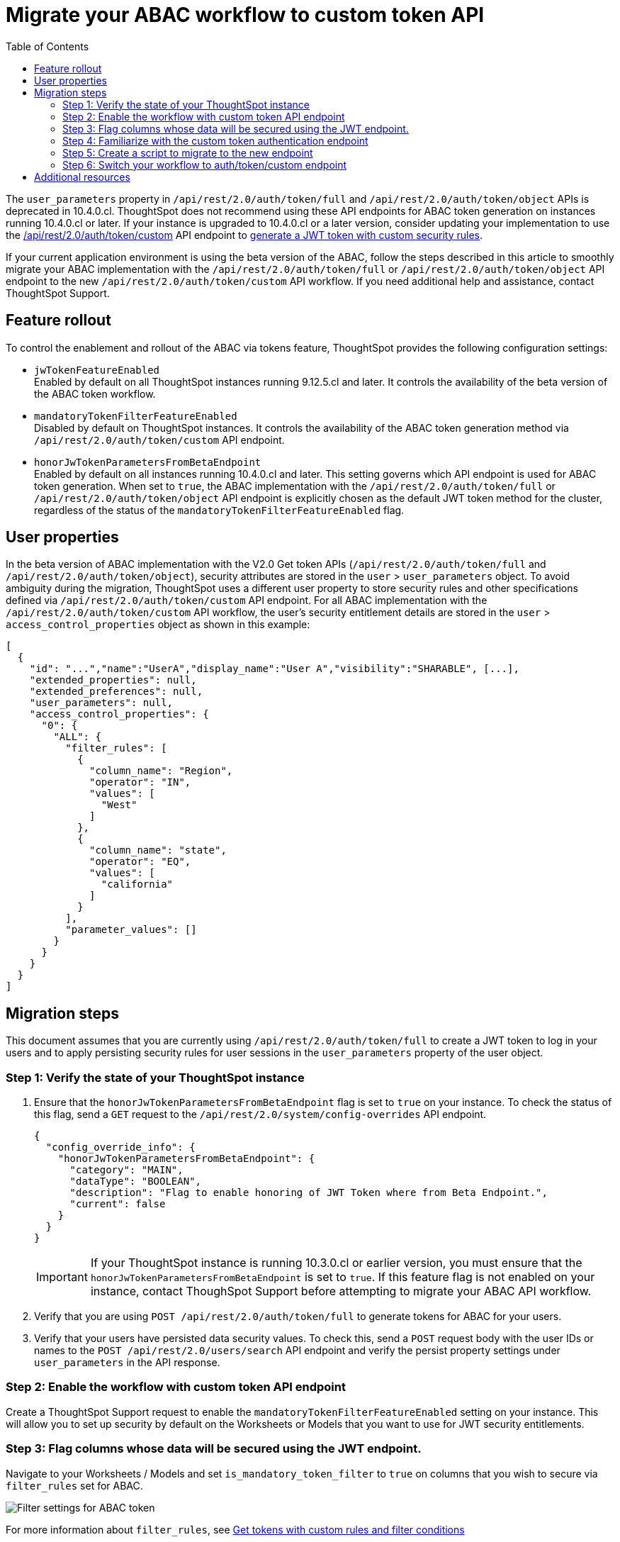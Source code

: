 = Migrate your ABAC workflow to custom token API
:toc: true
:toclevels: 2

:page-title: ABAC via tokens migration steps
:page-pageid: abac-migration-guide
:page-description: Steps for migrating your implementation to use custom token API workflow

The `user_parameters` property in `/api/rest/2.0/auth/token/full` and `/api/rest/2.0/auth/token/object` APIs is deprecated in 10.4.0.cl. ThoughtSpot does not recommend using these API endpoints for ABAC token generation on instances running 10.4.0.cl or later. If your instance is upgraded to 10.4.0.cl or a later  version, consider updating your implementation to use the +++<a href="{{navprefix}}/restV2-playground?apiResourceId=http%2Fapi-endpoints%2Fauthentication%2Fget-custom-access-token">/api/rest/2.0/auth/token/custom</a>+++ API endpoint to xref:authentication.adoc#_get_tokens_with_custom_rules_and_filter_conditions[generate a JWT token with custom security rules].

If your current application environment is using the beta version of the ABAC, follow the steps described in this article to smoothly migrate your ABAC implementation with the `/api/rest/2.0/auth/token/full` or `/api/rest/2.0/auth/token/object` API endpoint to the new `/api/rest/2.0/auth/token/custom` API workflow. If you need additional help and assistance, contact ThoughtSpot Support.

== Feature rollout

To control the enablement and rollout of the ABAC via tokens feature, ThoughtSpot provides the following configuration settings:

* `jwTokenFeatureEnabled` +
Enabled by default on all ThoughtSpot instances running 9.12.5.cl and later. It controls the availability of the beta version of the ABAC token workflow.
* `mandatoryTokenFilterFeatureEnabled` +
Disabled by default on ThoughtSpot instances. It controls the availability of the ABAC token generation method via `/api/rest/2.0/auth/token/custom` API endpoint.
* `honorJwTokenParametersFromBetaEndpoint` +
Enabled by default on all instances running 10.4.0.cl and later. This setting governs which API endpoint is used for ABAC token generation. When set to `true`, the ABAC implementation with the `/api/rest/2.0/auth/token/full` or `/api/rest/2.0/auth/token/object` API endpoint is explicitly chosen as the default JWT token method for the cluster, regardless of the status of the `mandatoryTokenFilterFeatureEnabled` flag.

== User properties

In the beta version of ABAC implementation with the V2.0 Get token APIs (`/api/rest/2.0/auth/token/full` and `/api/rest/2.0/auth/token/object`), security attributes are stored in the `user` > `user_parameters` object. To avoid ambiguity during the migration, ThoughtSpot uses a different user property to store security rules and other specifications defined via `/api/rest/2.0/auth/token/custom` API endpoint. For all ABAC implementation with the `/api/rest/2.0/auth/token/custom` API workflow, the user's security entitlement details are stored in the `user` > `access_control_properties` object as shown in this example:

[source,JSON]
----

[
  {
    "id": "...","name":"UserA","display_name":"User A","visibility":"SHARABLE", [...],
    "extended_properties": null,
    "extended_preferences": null,
    "user_parameters": null,
    "access_control_properties": {
      "0": {
        "ALL": {
          "filter_rules": [
            {
              "column_name": "Region",
              "operator": "IN",
              "values": [
                "West"
              ]
            },
            {
              "column_name": "state",
              "operator": "EQ",
              "values": [
                "california"
              ]
            }
          ],
          "parameter_values": []
        }
      }
    }
  }
]

----

== Migration steps

This document assumes that you are currently using `/api/rest/2.0/auth/token/full` to create a JWT token to log in your users and to apply persisting security rules for user sessions in the `user_parameters` property of the user object.

=== Step 1: Verify the state of your ThoughtSpot instance

. Ensure that the `honorJwTokenParametersFromBetaEndpoint` flag is set to `true` on your instance. To check the status of this flag, send a `GET` request to the `/api/rest/2.0/system/config-overrides` API endpoint.

+
[source,JSON]
----
{
  "config_override_info": {
    "honorJwTokenParametersFromBetaEndpoint": {
      "category": "MAIN",
      "dataType": "BOOLEAN",
      "description": "Flag to enable honoring of JWT Token where from Beta Endpoint.",
      "current": false
    }
  }
}
----

+
[IMPORTANT]
====
If your ThoughtSpot instance is running 10.3.0.cl or earlier version, you must ensure that the `honorJwTokenParametersFromBetaEndpoint` is set to `true`. If this feature flag is not enabled on your instance, contact ThoughSpot Support before attempting to migrate your ABAC API workflow.
====

. Verify that you are using `POST /api/rest/2.0/auth/token/full` to generate tokens for ABAC for your users.
. Verify that your users have persisted data security values. To check this, send a `POST` request body with the user IDs or names to the `POST /api/rest/2.0/users/search` API endpoint and verify the persist property settings under `user_parameters` in the API response.

=== Step 2: Enable the workflow with custom token API endpoint

Create a ThoughtSpot Support request to enable the `mandatoryTokenFilterFeatureEnabled` setting on your instance. This will allow you to set up security by default on the Worksheets or Models that you want to use for JWT security entitlements.

=== Step 3: Flag columns whose data will be secured using the JWT endpoint.

Navigate to your Worksheets / Models and set `is_mandatory_token_filter` to `true` on columns that you wish to secure via `filter_rules` set for ABAC.

image:./images/worksheet-jwt-token-setting.png[Filter settings for ABAC token]

For more information about `filter_rules`, see xref:authentication.adoc#_get_tokens_with_custom_rules_and_filter_conditions[Get tokens with custom rules and filter conditions]

=== Step 4: Familiarize with the custom token authentication endpoint

After migration or upgrade to ThoughtSpot 10.4.0.cl or later, you'll need to use the `POST /api/rest/2.0/auth/token/custom` API endpoint to apply security entitlements via JWT authentication tokens.

We recommend using the +++<a href="{{navprefix}}/restV2-playground?apiResourceId=http%2Fapi-endpoints%2Fauthentication%2Fget-custom-access-token">REST API v2 Playground</a>+++ to familiarize yourself with the request payload and send test requests to demo users. Note that your production users will still be authenticated and secured via the `POST /api/rest/2.0/auth/token/full` endpoint until you complete the migration steps.

=== Step 5: Create a script to migrate to the new endpoint

As long as the `honorJwTokenParametersFromBetaEndpoint` flag is set to `true`, the rules defined via tokens generated from the `POST /api/rest/2.0/auth/token/full` API call are applied to user profiles.
To apply the rules defined via `POST /api/rest/2.0/auth/token/custom` API endpoint, the `honorJwTokenParametersFromBetaEndpoint` setting must be set to `false`.

Therefore, we recommend that you create a script with the following logic:

* if `honorJwTokenParametersFromBetaEndpoint` is set to `true`, use the token generated via `POST /api/rest/2.0/auth/token/full` API call to authenticate your users.
* if the `honorJwTokenParametersFromBetaEndpoint` flag is set to `false`, use the token generated via  `POST /api/rest/2.0/auth/token/custom` API call to authenticate your users.

This ensures a smooth transition between the two endpoints that will automatically adjust when ThoughtSpot Support changes the flag for you.

While we strongly recommend using a script to dynamically adjust the endpoint usage during the transition period, the following options are also available:

Option 1::

Use `POST /api/rest/2.0/auth/token/full` until ThoughtSpot Support disables the `honorJwTokenParametersFromBetaEndpoint` setting.
+
If your security rules change frequently, you may consider choosing Option 1. This option ensures that no data previously accessible to a user remains available to them longer than necessary. However, note that your users will see `No Data` for a period of time.

+
Choosing option 1 results in the following behavior:

. As long as `honorJwTokenParametersFromBetaEndpoint` is set to `true`: +
Your users will be logged in with the data security entitlements assigned to the JWT token generated via `/api/rest/2.0/auth/token/full` endpoint, or via the data security rules persisted on the `user` > `user_parameters` object.
. When `honorJwTokenParametersFromBetaEndpoint` is set to `false`: +
Your users will see no data (assuming you secured your Worksheet/Model columns as described in xref:jwt-migration.adoc#_step_3_flag_columns_whose_data_will_be_secured_using_the_jwt_endpoint[Step 3]) until you switch to using the `POST /api/rest/2.0/auth/token/custom` endpoint. Your instance will start using this endpoint soon after the flag setting is switched.

Option 2::

Use the `POST /api/rest/2.0/auth/token/custom` endpoint after logging a Support request to disable the `honorJwTokenParametersFromBetaEndpoint` setting.

+
If your security rules do not change often, consider using Option 2. For example, if the security rules defined via tokens generated from `POST /api/rest/2.0/auth/token/full` API call are the same as the rules that you plan to apply with tokens generated via `/api/rest/2.0/auth/token/custom`, you may start using the new endpoint.

+
Choosing option 2 results in the following behavior:

. As long as `honorJwTokenParametersFromBetaEndpoint` is set to `true`:  +
Your users will be logged in with the data security rules previously persisted on the `user` > `user_parameters` object (as ThoughtSpot still honors the security rules applied via `/api/rest/2.0/auth/token/full`).
. When `honorJwTokenParametersFromBetaEndpoint` is set to `false`: +
Your users will now be logged in ThoughtSpot and assigned security entitlements via the JWT token generated from the `POST /api/rest/2.0/auth/token/custom` API call and persisted on `access_control_properties` of the `user` object.

=== Step 6: Switch your workflow to auth/token/custom endpoint

After the transition period and when ThoughtSpot confirms that the `honorJwTokenParametersFromBetaEndpoint` setting is disabled on your instance, you can update your script and start using `/api/rest/2.0/auth/token/custom` endpoint. For more information about this endpoint, see xref:authentication.adoc#_get_tokens_with_custom_rules_and_filter_conditions[Get tokens with custom rules and filter conditions].


== Additional resources

* <code sandbox link if any>
* <Add a link to https://github.com/thoughtspot/ts_everywhere_resources/tree/master/examples/abac_with_token_auth?>























